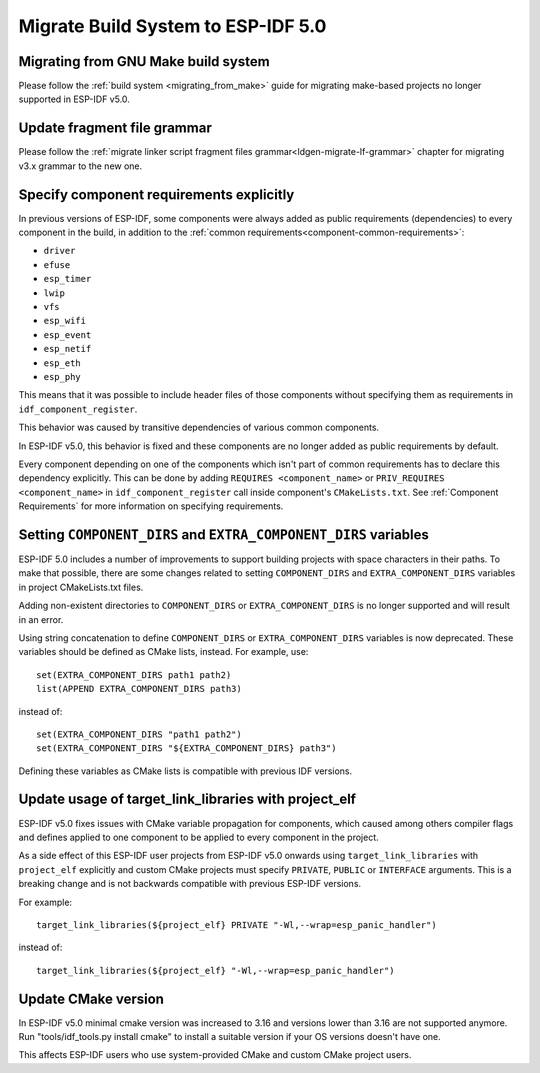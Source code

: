 Migrate Build System to ESP-IDF 5.0
===================================

Migrating from GNU Make build system
------------------------------------

Please follow the :ref:`build system <migrating_from_make>` guide for migrating make-based projects no longer supported in ESP-IDF v5.0.

Update fragment file grammar
----------------------------

Please follow the :ref:`migrate linker script fragment files grammar<ldgen-migrate-lf-grammar>` chapter for migrating v3.x grammar to the new one.

Specify component requirements explicitly
-----------------------------------------

In previous versions of ESP-IDF, some components were always added as public requirements (dependencies) to every component in the build, in addition to the :ref:`common requirements<component-common-requirements>`:

* ``driver``
* ``efuse``
* ``esp_timer``
* ``lwip``
* ``vfs``
* ``esp_wifi``
* ``esp_event``
* ``esp_netif``
* ``esp_eth``
* ``esp_phy``

This means that it was possible to include header files of those components without specifying them as requirements in ``idf_component_register``.

This behavior was caused by transitive dependencies of various common components.

In ESP-IDF v5.0, this behavior is fixed and these components are no longer added as public requirements by default.

Every component depending on one of the components which isn't part of common requirements has to declare this dependency explicitly. This can be done by adding ``REQUIRES <component_name>`` or ``PRIV_REQUIRES <component_name>`` in ``idf_component_register`` call inside component's ``CMakeLists.txt``. See :ref:`Component Requirements` for more information on specifying requirements.

Setting ``COMPONENT_DIRS`` and ``EXTRA_COMPONENT_DIRS`` variables
-----------------------------------------------------------------

.. highlight:: cmake

ESP-IDF 5.0 includes a number of improvements to support building projects with space characters in their paths. To make that possible, there are some changes related to setting ``COMPONENT_DIRS`` and ``EXTRA_COMPONENT_DIRS`` variables in project CMakeLists.txt files.

Adding non-existent directories to ``COMPONENT_DIRS`` or ``EXTRA_COMPONENT_DIRS`` is no longer supported and will result in an error.

Using string concatenation to define ``COMPONENT_DIRS`` or ``EXTRA_COMPONENT_DIRS`` variables is now deprecated. These variables should be defined as CMake lists, instead. For example, use::

    set(EXTRA_COMPONENT_DIRS path1 path2)
    list(APPEND EXTRA_COMPONENT_DIRS path3)

instead of::

    set(EXTRA_COMPONENT_DIRS "path1 path2")
    set(EXTRA_COMPONENT_DIRS "${EXTRA_COMPONENT_DIRS} path3")

Defining these variables as CMake lists is compatible with previous IDF versions.

Update usage of target_link_libraries with project_elf
------------------------------------------------------

ESP-IDF v5.0 fixes issues with CMake variable propagation for components, which caused among others compiler flags and defines applied to one component to be applied to every component in the project.

As a side effect of this ESP-IDF user projects from ESP-IDF v5.0 onwards using ``target_link_libraries`` with ``project_elf`` explicitly and custom CMake projects must specify ``PRIVATE``, ``PUBLIC`` or ``INTERFACE`` arguments. This is a breaking change and is not backwards compatible with previous ESP-IDF versions.

For example::

    target_link_libraries(${project_elf} PRIVATE "-Wl,--wrap=esp_panic_handler")

instead of::

    target_link_libraries(${project_elf} "-Wl,--wrap=esp_panic_handler")

Update CMake version
--------------------

In ESP-IDF v5.0 minimal cmake version was increased to 3.16 and versions lower than 3.16 are not supported anymore.  Run "tools/idf_tools.py install cmake" to install a suitable version if your OS versions doesn't have one.

This affects ESP-IDF users who use system-provided CMake and custom CMake project users.
